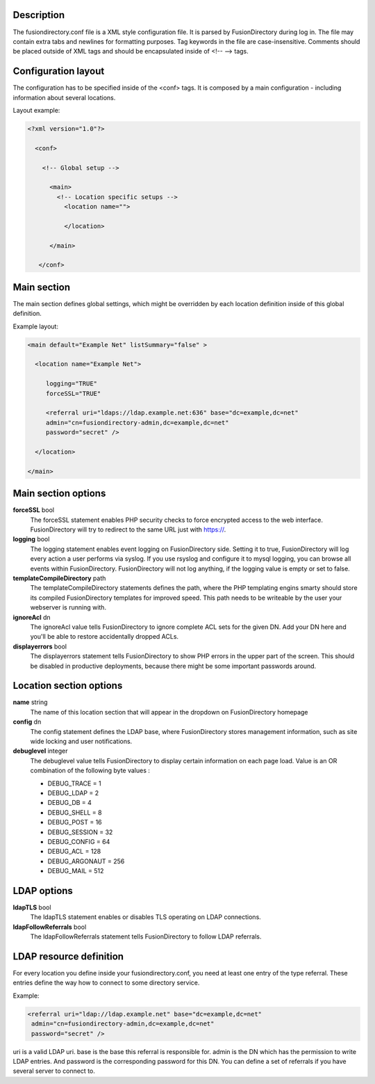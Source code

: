Description
-----------

The fusiondirectory.conf file is a XML style configuration file. It is
parsed by FusionDirectory during log in. The file may contain extra tabs
and newlines for formatting purposes. Tag keywords in the file are
case-insensitive. Comments should be placed outside of XML tags and
should be encapsulated inside of <!-- --> tags.

Configuration layout
--------------------

The configuration has to be specified inside of the <conf> tags. It is
composed by a main configuration - including information about several
locations.

Layout example:

.. code-block:: xml

   <?xml version="1.0"?>

     <conf>

       <!-- Global setup -->

         <main>
           <!-- Location specific setups -->
             <location name="">

             </location>

         </main>

      </conf>

Main section
------------

The main section defines global settings, which might be overridden by
each location definition inside of this global definition.

Example layout:

.. code-block:: xml

   <main default="Example Net" listSummary="false" >

     <location name="Example Net">

        logging="TRUE"
        forceSSL="TRUE"

        <referral uri="ldaps://ldap.example.net:636" base="dc=example,dc=net"
        admin="cn=fusiondirectory-admin,dc=example,dc=net"
        password="secret" />

     </location>

   </main>

Main section options
--------------------

**forceSSL** bool
   The forceSSL statement enables PHP security checks to force encrypted
   access to the web interface. FusionDirectory will try to redirect to
   the same URL just with https://.

**logging** bool
   The logging statement enables event logging on FusionDirectory side.
   Setting it to true, FusionDirectory will log every action a user
   performs via syslog. If you use rsyslog and configure it to mysql
   logging, you can browse all events within FusionDirectory.
   FusionDirectory will not log anything, if the logging value is empty
   or set to false.

**templateCompileDirectory** path
   The templateCompileDirectory statements defines the path, where the
   PHP templating engins smarty should store its compiled
   FusionDirectory templates for improved speed. This path needs to be
   writeable by the user your webserver is running with.

**ignoreAcl** dn
   The ignoreAcl value tells FusionDirectory to ignore complete ACL sets
   for the given DN. Add your DN here and you'll be able to restore
   accidentally dropped ACLs.

**displayerrors** bool
   The displayerrors statement tells FusionDirectory to show PHP errors
   in the upper part of the screen. This should be disabled in
   productive deployments, because there might be some important
   passwords around.

Location section options
------------------------

**name** string
   The name of this location section that will appear in the dropdown on
   FusionDirectory homepage

**config** dn
   The config statement defines the LDAP base, where FusionDirectory
   stores management information, such as site wide locking and user
   notifications.

**debuglevel** integer
   The debuglevel value tells FusionDirectory to display certain
   information on each page load. Value is an OR combination of the
   following byte values : 

   - DEBUG_TRACE = 1
   - DEBUG_LDAP = 2
   - DEBUG_DB = 4
   - DEBUG_SHELL = 8
   - DEBUG_POST = 16
   - DEBUG_SESSION = 32
   - DEBUG_CONFIG = 64
   - DEBUG_ACL = 128
   - DEBUG_ARGONAUT = 256
   - DEBUG_MAIL = 512

LDAP options
------------

**ldapTLS** bool
   The ldapTLS statement enables or disables TLS operating on LDAP
   connections.

**ldapFollowReferrals** bool
   The ldapFollowReferrals statement tells FusionDirectory to follow
   LDAP referrals.

LDAP resource definition
------------------------

For every location you define inside your fusiondirectory.conf, you need
at least one entry of the type referral. These entries define the way
how to connect to some directory service.

Example:

.. code-block:: xml

   <referral uri="ldap://ldap.example.net" base="dc=example,dc=net"
    admin="cn=fusiondirectory-admin,dc=example,dc=net"
    password="secret" />

uri is a valid LDAP uri. base is the base this referral is responsible
for. admin is the DN which has the permission to write LDAP entries. And
password is the corresponding password for this DN. You can define a set
of referrals if you have several server to connect to.

